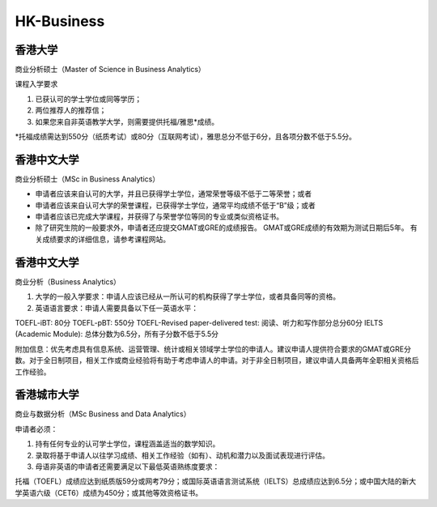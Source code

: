 HK-Business
======
香港大学
------

商业分析硕士（Master of Science in Business Analytics）

课程入学要求

1. 已获认可的学士学位或同等学历；

2. 两位推荐人的推荐信；

3. 如果您来自非英语教学大学，则需要提供托福/雅思*成绩。

*托福成绩需达到550分（纸质考试）或80分（互联网考试），雅思总分不低于6分，且各项分数不低于5.5分。


香港中文大学
------

商业分析硕士（MSc in Business Analytics）

- 申请者应该来自认可的大学，并且已获得学士学位，通常荣誉等级不低于二等荣誉；或者

- 申请者应该来自认可大学的荣誉课程，已获得学士学位，通常平均成绩不低于“B”级；或者

- 申请者应该已完成大学课程，并获得了与荣誉学位等同的专业或类似资格证书。

- 除了研究生院的一般要求外，申请者还应提交GMAT或GRE的成绩报告。 GMAT或GRE成绩的有效期为测试日期后5年。 有关成绩要求的详细信息，请参考课程网站。

香港中文大学
------

商业分析（Business Analytics）

1. 大学的一般入学要求：申请人应该已经从一所认可的机构获得了学士学位，或者具备同等的资格。

2. 英语语言要求：申请人需要具备以下任一英语水平：

TOEFL-iBT: 80分
TOEFL-pBT: 550分
TOEFL-Revised paper-delivered test: 阅读、听力和写作部分总分60分
IELTS (Academic Module): 总体分数为6.5分，所有子分数不低于5.5分

附加信息：优先考虑具有信息系统、运营管理、统计或相关领域学士学位的申请人。建议申请人提供符合要求的GMAT或GRE分数。对于全日制项目，相关工作或商业经验将有助于考虑申请人的申请。对于非全日制项目，建议申请人具备两年全职相关资格后工作经验。

香港城市大学
------
商业与数据分析（MSc Business and Data Analytics）

申请者必须：

1. 持有任何专业的认可学士学位，课程涵盖适当的数学知识。

2. 录取将基于申请人以往学习成绩、相关工作经验（如有）、动机和潜力以及面试表现进行评估。

3. 母语非英语的申请者还需要满足以下最低英语熟练度要求：

托福（TOEFL）成绩应达到纸质版59分或网考79分；或国际英语语言测试系统（IELTS）总成绩应达到6.5分；或中国大陆的新大学英语六级（CET6）成绩为450分；或其他等效资格证书。
